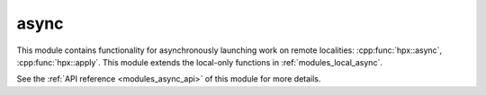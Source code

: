 ..
    Copyright (c) 2019 The STE||AR-Group

    SPDX-License-Identifier: BSL-1.0
    Distributed under the Boost Software License, Version 1.0. (See accompanying
    file LICENSE_1_0.txt or copy at http://www.boost.org/LICENSE_1_0.txt)

.. _modules_async:

=====
async
=====

This module contains functionality for asynchronously launching work on remote
localities: :cpp:func:`hpx::async`, :cpp:func:`hpx::apply`. This module extends
the local-only functions in :ref:`modules_local_async`.

See the :ref:`API reference <modules_async_api>` of this module for more
details.

